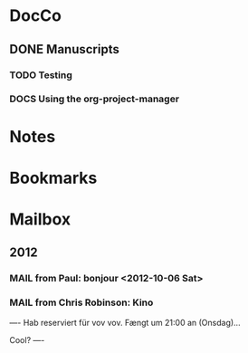 #+STARTUP: hidestars
* DocCo
** DONE Manuscripts
*** TODO Testing
    :PROPERTIES:
    :CaptureDate: <2012-10-06 Sat>
    :END: 
*** DOCS Using the org-project-manager
    :PROPERTIES:
    :CaptureDate: <2012-10-08 Mon>
    :END:

* Notes
* Bookmarks
* Mailbox
** 2012 
*** MAIL from Paul: bonjour <2012-10-06 Sat>
    :PROPERTIES:
    :CaptureDate: [2012-10-06 Sat]
    :END:
*** MAIL from Chris Robinson: Kino 
:PROPERTIES:
:CaptureDate: <2012-10-08 Mon 07:28>
:LINK: [[gnus:nnml:privat#CAHoiPscXoR0jhngzGhfjop9LrOiN4isu77ke6CSv33GqZV%2BNJA@mail.gmail.com][Email from Chris Robinson: Kino]]
:EmailDate: Wed, 3 Oct 2012 10:32:19 +0200
:END:

----
Hab reserviert für vov vov. Fængt um 21:00 an (Onsdag)...

Cool?
----

